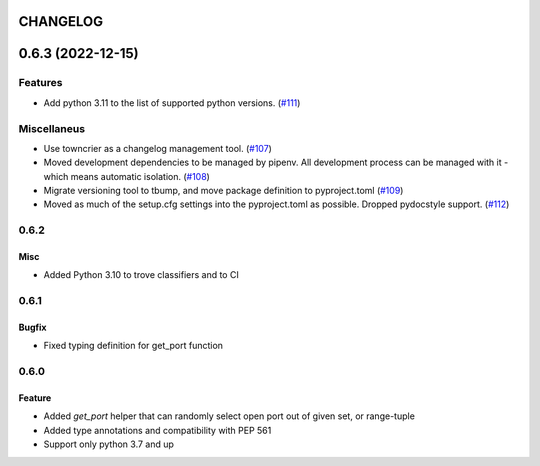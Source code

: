CHANGELOG
=========

.. towncrier release notes start

0.6.3 (2022-12-15)
==================

Features
--------

- Add python 3.11 to the list of supported python versions. (`#111 <https://https://github.com/kmike/port-for/issues/111>`_)


Miscellaneus
------------

- Use towncrier as a changelog management tool. (`#107 <https://https://github.com/kmike/port-for/issues/107>`_)
- Moved development dependencies to be managed by pipenv.
  All development process can be managed  with it - which means automatic isolation. (`#108 <https://https://github.com/kmike/port-for/issues/108>`_)
- Migrate versioning tool to tbump, and move package definition to pyproject.toml (`#109 <https://https://github.com/kmike/port-for/issues/109>`_)
- Moved as much of the setup.cfg settings into the pyproject.toml as possible.
  Dropped pydocstyle support. (`#112 <https://https://github.com/kmike/port-for/issues/112>`_)


0.6.2
----------

Misc
++++

- Added Python 3.10 to trove classifiers and to CI

0.6.1
----------

Bugfix
++++++

- Fixed typing definition for get_port function

0.6.0
----------

Feature
+++++++

- Added `get_port` helper that can randomly select open port out of given set, or range-tuple
- Added type annotations and compatibility with PEP 561
- Support only python 3.7 and up
